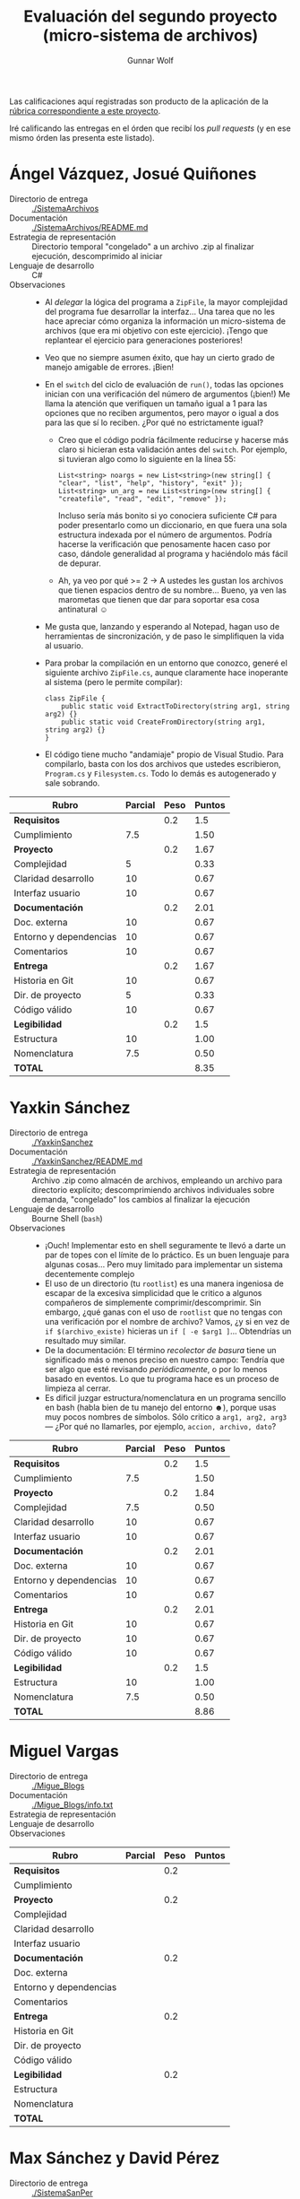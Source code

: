 #+title: Evaluación del segundo proyecto (micro-sistema de archivos)
#+author: Gunnar Wolf

Las calificaciones aquí registradas son producto de la aplicación de
la [[http://sistop.gwolf.org/rubricas.pdf][rúbrica correspondiente a este proyecto]].

Iré calificando las entregas en el órden que recibí los /pull
requests/ (y en ese mismo órden las presenta este listado).

* Ángel Vázquez, Josué Quiñones

- Directorio de entrega :: [[./SistemaArchivos]]
- Documentación :: [[./SistemaArchivos/README.md]]
- Estrategia de representación :: Directorio temporal "congelado" a un
     archivo .zip al finalizar ejecución, descomprimido al iniciar
- Lenguaje de desarrollo :: C#
- Observaciones ::
  - Al /delegar/ la lógica del programa a =ZipFile=, la mayor
    complejidad del programa fue desarrollar la interfaz... Una tarea
    que no les hace apreciar cómo organiza la información un
    micro-sistema de archivos (que era mi objetivo con este
    ejercicio). ¡Tengo que replantear el ejercicio para generaciones
    posteriores!
  - Veo que no siempre asumen éxito, que hay un cierto grado de manejo
    amigable de errores. ¡Bien!
  - En el =switch= del ciclo de evaluación de =run()=, todas las
    opciones inician con una verificación del número de argumentos
    (¡bien!) Me llama la atención que verifiquen un tamaño igual a 1
    para las opciones que no reciben argumentos, pero mayor o igual a
    dos para las que sí lo reciben. ¿Por qué no estrictamente igual?
    - Creo que el código podría fácilmente reducirse y hacerse más
      claro si hicieran esta validación antes del =switch=. Por
      ejemplo, si tuvieran algo como lo siguiente en la línea 55:
      #+BEGIN_SRC C++
      List<string> noargs = new List<string>(new string[] { "clear", "list", "help", "history", "exit" });
      List<string> un_arg = new List<string>(new string[] { "createfile", "read", "edit", "remove" });
      #+END_SRC
      Incluso sería más bonito si yo conociera suficiente C# para
      poder presentarlo como un diccionario, en que fuera una sola
      estructura indexada por el número de argumentos. Podría hacerse
      la verificación que penosamente hacen caso por caso, dándole
      generalidad al programa y haciéndolo más fácil de depurar.
    - Ah, ya veo por qué >= 2 → A ustedes les gustan los archivos que
      tienen espacios dentro de su nombre... Bueno, ya ven las
      marometas que tienen que dar para soportar esa cosa antinatural
      ☺
  - Me gusta que, lanzando y esperando al Notepad, hagan uso de
    herramientas de sincronización, y de paso le simplifiquen la vida
    al usuario.
  - Para probar la compilación en un entorno que conozco, generé el
    siguiente archivo =ZipFile.cs=, aunque claramente hace inoperante
    al sistema (pero le permite compilar):
    #+BEGIN_SRC C++
    class ZipFile {
        public static void ExtractToDirectory(string arg1, string arg2) {}
        public static void CreateFromDirectory(string arg1, string arg2) {}
    }
    #+END_SRC
  - El código tiene mucho "andamiaje" propio de Visual Studio. Para
    compilarlo, basta con los dos archivos que ustedes escribieron,
    =Program.cs= y =Filesystem.cs=. Todo lo demás es autogenerado y
    sale sobrando.


| *Rubro*                | *Parcial* | *Peso* | *Puntos* |
|------------------------+-----------+--------+----------|
| *Requisitos*           |           |    0.2 |      1.5 |
| Cumplimiento           |       7.5 |        |     1.50 |
|------------------------+-----------+--------+----------|
| *Proyecto*             |           |    0.2 |     1.67 |
| Complejidad            |         5 |        |     0.33 |
| Claridad desarrollo    |        10 |        |     0.67 |
| Interfaz usuario       |        10 |        |     0.67 |
|------------------------+-----------+--------+----------|
| *Documentación*        |           |    0.2 |     2.01 |
| Doc. externa           |        10 |        |     0.67 |
| Entorno y dependencias |        10 |        |     0.67 |
| Comentarios            |        10 |        |     0.67 |
|------------------------+-----------+--------+----------|
| *Entrega*              |           |    0.2 |     1.67 |
| Historia en Git        |        10 |        |     0.67 |
| Dir. de proyecto       |         5 |        |     0.33 |
| Código válido          |        10 |        |     0.67 |
|------------------------+-----------+--------+----------|
| *Legibilidad*          |           |    0.2 |      1.5 |
| Estructura             |        10 |        |     1.00 |
| Nomenclatura           |       7.5 |        |     0.50 |
|------------------------+-----------+--------+----------|
| *TOTAL*                |           |        |     8.35 |
|------------------------+-----------+--------+----------|
#+TBLFM: @2$4=@3::@3$4=@3$2*@2$3 ; f-2::@4$4=@5+@6+@7::@5$4=$2*@4$3/3 ; f-2::@6$4=$2*@4$3/3 ; f-2::@7$4=$2*@4$3/3 ; f-2::@8$4=@9+@10+@11::@9$4=$2*@8$3/3 ; f-2::@10$4=$2*@8$3/3 ; f-2::@11$4=$2*@8$3/3 ; f-2::@12$4=@13+@14+@15::@13$4=$2*@12$3/3 ; f-2::@14$4=$2*@12$3/3 ; f-2::@15$4=$2*@12$3/3 ; f-2::@16$4=@17+@18::@17$4=$2*@16$3/2 ; f-2::@18$4=$2*@16$3/3 ; f-2::@19$4=@2+@4+@8+@12+@16

* Yaxkin Sánchez

- Directorio de entrega :: [[./YaxkinSanchez]]
- Documentación :: [[./YaxkinSanchez/README.md]]
- Estrategia de representación :: Archivo .zip como almacén de
     archivos, empleando un archivo para directorio explícito;
     descomprimiendo archivos individuales sobre demanda, "congelado"
     los cambios al finalizar la ejecución
- Lenguaje de desarrollo :: Bourne Shell (=bash=)
- Observaciones ::
  - ¡Ouch! Implementar esto en shell seguramente te llevó a darte un
    par de topes con el límite de lo práctico. Es un buen lenguaje
    para algunas cosas... Pero muy limitado para implementar un
    sistema decentemente complejo
  - El uso de un directorio (tu =rootlist=) es una manera ingeniosa de
    escapar de la excesiva simplicidad que le critico a algunos
    compañeros de simplemente comprimir/descomprimir. Sin embargo,
    ¿qué ganas con el uso de =rootlist= que no tengas con una
    verificación por el nombre de archivo? Vamos, ¿y si en vez de
    =if $(archivo_existe)= hicieras un =if [ -e $arg1 ]=... Obtendrías
    un resultado muy similar.
  - De la documentación: El término /recolector de basura/ tiene un
    significado más o menos preciso en nuestro campo: Tendría que ser
    algo que esté revisando /periódicamente/, o por lo menos basado en
    eventos. Lo que tu programa hace es un proceso de limpieza al
    cerrar.
  - Es dificil juzgar estructura/nomenclatura en un programa sencillo
    en bash (habla bien de tu manejo del entorno ☻), porque usas muy
    pocos nombres de símbolos. Sólo critico a =arg1, arg2, arg3= —
    ¿Por qué no llamarles, por ejemplo, =accion, archivo, dato=?

| *Rubro*                | *Parcial* | *Peso* | *Puntos* |
|------------------------+-----------+--------+----------|
| *Requisitos*           |           |    0.2 |      1.5 |
| Cumplimiento           |       7.5 |        |     1.50 |
|------------------------+-----------+--------+----------|
| *Proyecto*             |           |    0.2 |     1.84 |
| Complejidad            |       7.5 |        |     0.50 |
| Claridad desarrollo    |        10 |        |     0.67 |
| Interfaz usuario       |        10 |        |     0.67 |
|------------------------+-----------+--------+----------|
| *Documentación*        |           |    0.2 |     2.01 |
| Doc. externa           |        10 |        |     0.67 |
| Entorno y dependencias |        10 |        |     0.67 |
| Comentarios            |        10 |        |     0.67 |
|------------------------+-----------+--------+----------|
| *Entrega*              |           |    0.2 |     2.01 |
| Historia en Git        |        10 |        |     0.67 |
| Dir. de proyecto       |        10 |        |     0.67 |
| Código válido          |        10 |        |     0.67 |
|------------------------+-----------+--------+----------|
| *Legibilidad*          |           |    0.2 |      1.5 |
| Estructura             |        10 |        |     1.00 |
| Nomenclatura           |       7.5 |        |     0.50 |
|------------------------+-----------+--------+----------|
| *TOTAL*                |           |        |     8.86 |
|------------------------+-----------+--------+----------|
#+TBLFM: @2$4=@3::@3$4=@3$2*@2$3 ; f-2::@4$4=@5+@6+@7::@5$4=$2*@4$3/3 ; f-2::@6$4=$2*@4$3/3 ; f-2::@7$4=$2*@4$3/3 ; f-2::@8$4=@9+@10+@11::@9$4=$2*@8$3/3 ; f-2::@10$4=$2*@8$3/3 ; f-2::@11$4=$2*@8$3/3 ; f-2::@12$4=@13+@14+@15::@13$4=$2*@12$3/3 ; f-2::@14$4=$2*@12$3/3 ; f-2::@15$4=$2*@12$3/3 ; f-2::@16$4=@17+@18::@17$4=$2*@16$3/2 ; f-2::@18$4=$2*@16$3/3 ; f-2::@19$4=@2+@4+@8+@12+@16

* Miguel Vargas

- Directorio de entrega :: [[./Migue_Blogs]]
- Documentación ::  [[./Migue_Blogs/info.txt]]
- Estrategia de representación :: 
- Lenguaje de desarrollo :: 
- Observaciones ::

| *Rubro*                | *Parcial* | *Peso* | *Puntos* |
|------------------------+-----------+--------+----------|
| *Requisitos*           |           |    0.2 |          |
| Cumplimiento           |           |        |          |
|------------------------+-----------+--------+----------|
| *Proyecto*             |           |    0.2 |          |
| Complejidad            |           |        |          |
| Claridad desarrollo    |           |        |          |
| Interfaz usuario       |           |        |          |
|------------------------+-----------+--------+----------|
| *Documentación*        |           |    0.2 |          |
| Doc. externa           |           |        |          |
| Entorno y dependencias |           |        |          |
| Comentarios            |           |        |          |
|------------------------+-----------+--------+----------|
| *Entrega*              |           |    0.2 |          |
| Historia en Git        |           |        |          |
| Dir. de proyecto       |           |        |          |
| Código válido          |           |        |          |
|------------------------+-----------+--------+----------|
| *Legibilidad*          |           |    0.2 |          |
| Estructura             |           |        |          |
| Nomenclatura           |           |        |          |
|------------------------+-----------+--------+----------|
| *TOTAL*                |           |        |          |
|------------------------+-----------+--------+----------|
#+TBLFM: @2$4=@3::@3$4=@3$2*@2$3 ; f-2::@4$4=@5+@6+@7::@5$4=$2*@4$3/3 ; f-2::@6$4=$2*@4$3/3 ; f-2::@7$4=$2*@4$3/3 ; f-2::@8$4=@9+@10+@11::@9$4=$2*@8$3/3 ; f-2::@10$4=$2*@8$3/3 ; f-2::@11$4=$2*@8$3/3 ; f-2::@12$4=@13+@14+@15::@13$4=$2*@12$3/3 ; f-2::@14$4=$2*@12$3/3 ; f-2::@15$4=$2*@12$3/3 ; f-2::@16$4=@17+@18::@17$4=$2*@16$3/2 ; f-2::@18$4=$2*@16$3/3 ; f-2::@19$4=@2+@4+@8+@12+@16

* Max Sánchez y David Pérez

- Directorio de entrega :: [[./SistemaSanPer]]
- Documentación ::  [[./SistemaSanPer/README.md]],
     [[./SistemaSanPer/help.txt]]
- Estrategia de representación :: 
- Lenguaje de desarrollo :: 
- Observaciones ::

| *Rubro*                | *Parcial* | *Peso* | *Puntos* |
|------------------------+-----------+--------+----------|
| *Requisitos*           |           |    0.2 |          |
| Cumplimiento           |           |        |          |
|------------------------+-----------+--------+----------|
| *Proyecto*             |           |    0.2 |          |
| Complejidad            |           |        |          |
| Claridad desarrollo    |           |        |          |
| Interfaz usuario       |           |        |          |
|------------------------+-----------+--------+----------|
| *Documentación*        |           |    0.2 |          |
| Doc. externa           |           |        |          |
| Entorno y dependencias |           |        |          |
| Comentarios            |           |        |          |
|------------------------+-----------+--------+----------|
| *Entrega*              |           |    0.2 |          |
| Historia en Git        |           |        |          |
| Dir. de proyecto       |           |        |          |
| Código válido          |           |        |          |
|------------------------+-----------+--------+----------|
| *Legibilidad*          |           |    0.2 |          |
| Estructura             |           |        |          |
| Nomenclatura           |           |        |          |
|------------------------+-----------+--------+----------|
| *TOTAL*                |           |        |          |
|------------------------+-----------+--------+----------|
#+TBLFM: @2$4=@3::@3$4=@3$2*@2$3 ; f-2::@4$4=@5+@6+@7::@5$4=$2*@4$3/3 ; f-2::@6$4=$2*@4$3/3 ; f-2::@7$4=$2*@4$3/3 ; f-2::@8$4=@9+@10+@11::@9$4=$2*@8$3/3 ; f-2::@10$4=$2*@8$3/3 ; f-2::@11$4=$2*@8$3/3 ; f-2::@12$4=@13+@14+@15::@13$4=$2*@12$3/3 ; f-2::@14$4=$2*@12$3/3 ; f-2::@15$4=$2*@12$3/3 ; f-2::@16$4=@17+@18::@17$4=$2*@16$3/2 ; f-2::@18$4=$2*@16$3/3 ; f-2::@19$4=@2+@4+@8+@12+@16

* Sebastián Aguilar

- Directorio de entrega :: [[./Penserbjorne]]
- Documentación :: [[./Penserbjorne/Readme.md]]
- Estrategia de representación :: 
- Lenguaje de desarrollo :: 
- Observaciones ::

| *Rubro*                | *Parcial* | *Peso* | *Puntos* |
|------------------------+-----------+--------+----------|
| *Requisitos*           |           |    0.2 |          |
| Cumplimiento           |           |        |          |
|------------------------+-----------+--------+----------|
| *Proyecto*             |           |    0.2 |          |
| Complejidad            |           |        |          |
| Claridad desarrollo    |           |        |          |
| Interfaz usuario       |           |        |          |
|------------------------+-----------+--------+----------|
| *Documentación*        |           |    0.2 |          |
| Doc. externa           |           |        |          |
| Entorno y dependencias |           |        |          |
| Comentarios            |           |        |          |
|------------------------+-----------+--------+----------|
| *Entrega*              |           |    0.2 |          |
| Historia en Git        |           |        |          |
| Dir. de proyecto       |           |        |          |
| Código válido          |           |        |          |
|------------------------+-----------+--------+----------|
| *Legibilidad*          |           |    0.2 |          |
| Estructura             |           |        |          |
| Nomenclatura           |           |        |          |
|------------------------+-----------+--------+----------|
| *TOTAL*                |           |        |          |
|------------------------+-----------+--------+----------|
#+TBLFM: @2$4=@3::@3$4=@3$2*@2$3 ; f-2::@4$4=@5+@6+@7::@5$4=$2*@4$3/3 ; f-2::@6$4=$2*@4$3/3 ; f-2::@7$4=$2*@4$3/3 ; f-2::@8$4=@9+@10+@11::@9$4=$2*@8$3/3 ; f-2::@10$4=$2*@8$3/3 ; f-2::@11$4=$2*@8$3/3 ; f-2::@12$4=@13+@14+@15::@13$4=$2*@12$3/3 ; f-2::@14$4=$2*@12$3/3 ; f-2::@15$4=$2*@12$3/3 ; f-2::@16$4=@17+@18::@17$4=$2*@16$3/2 ; f-2::@18$4=$2*@16$3/3 ; f-2::@19$4=@2+@4+@8+@12+@16

* Abraham Ortega y Bidkar Paez

- Directorio de entrega :: [[./OrtegayPaez]]
- Documentación ::  [[./OrtegayPaez/Documentacion.pdf]],
     [[./OrtegayPaez/Documento_VISION.odt]]
- Estrategia de representación :: 
- Lenguaje de desarrollo :: 
- Observaciones ::

| *Rubro*                | *Parcial* | *Peso* | *Puntos* |
|------------------------+-----------+--------+----------|
| *Requisitos*           |           |    0.2 |          |
| Cumplimiento           |           |        |          |
|------------------------+-----------+--------+----------|
| *Proyecto*             |           |    0.2 |          |
| Complejidad            |           |        |          |
| Claridad desarrollo    |           |        |          |
| Interfaz usuario       |           |        |          |
|------------------------+-----------+--------+----------|
| *Documentación*        |           |    0.2 |          |
| Doc. externa           |           |        |          |
| Entorno y dependencias |           |        |          |
| Comentarios            |           |        |          |
|------------------------+-----------+--------+----------|
| *Entrega*              |           |    0.2 |          |
| Historia en Git        |           |        |          |
| Dir. de proyecto       |           |        |          |
| Código válido          |           |        |          |
|------------------------+-----------+--------+----------|
| *Legibilidad*          |           |    0.2 |          |
| Estructura             |           |        |          |
| Nomenclatura           |           |        |          |
|------------------------+-----------+--------+----------|
| *TOTAL*                |           |        |          |
|------------------------+-----------+--------+----------|
#+TBLFM: @2$4=@3::@3$4=@3$2*@2$3 ; f-2::@4$4=@5+@6+@7::@5$4=$2*@4$3/3 ; f-2::@6$4=$2*@4$3/3 ; f-2::@7$4=$2*@4$3/3 ; f-2::@8$4=@9+@10+@11::@9$4=$2*@8$3/3 ; f-2::@10$4=$2*@8$3/3 ; f-2::@11$4=$2*@8$3/3 ; f-2::@12$4=@13+@14+@15::@13$4=$2*@12$3/3 ; f-2::@14$4=$2*@12$3/3 ; f-2::@15$4=$2*@12$3/3 ; f-2::@16$4=@17+@18::@17$4=$2*@16$3/2 ; f-2::@18$4=$2*@16$3/3 ; f-2::@19$4=@2+@4+@8+@12+@16

* Jesús García y Andrés López

- Directorio de entrega :: [[./Proyecto_final2]] o [[Gestor_de_archivos]] (¿?)
- Documentación :: [[./Proyecto_final2/Reporte.pdf]]
- Estrategia de representación :: 
- Lenguaje de desarrollo :: 
- Observaciones ::

| *Rubro*                | *Parcial* | *Peso* | *Puntos* |
|------------------------+-----------+--------+----------|
| *Requisitos*           |           |    0.2 |          |
| Cumplimiento           |           |        |          |
|------------------------+-----------+--------+----------|
| *Proyecto*             |           |    0.2 |          |
| Complejidad            |           |        |          |
| Claridad desarrollo    |           |        |          |
| Interfaz usuario       |           |        |          |
|------------------------+-----------+--------+----------|
| *Documentación*        |           |    0.2 |          |
| Doc. externa           |           |        |          |
| Entorno y dependencias |           |        |          |
| Comentarios            |           |        |          |
|------------------------+-----------+--------+----------|
| *Entrega*              |           |    0.2 |          |
| Historia en Git        |           |        |          |
| Dir. de proyecto       |           |        |          |
| Código válido          |           |        |          |
|------------------------+-----------+--------+----------|
| *Legibilidad*          |           |    0.2 |          |
| Estructura             |           |        |          |
| Nomenclatura           |           |        |          |
|------------------------+-----------+--------+----------|
| *TOTAL*                |           |        |          |
|------------------------+-----------+--------+----------|
#+TBLFM: @2$4=@3::@3$4=@3$2*@2$3 ; f-2::@4$4=@5+@6+@7::@5$4=$2*@4$3/3 ; f-2::@6$4=$2*@4$3/3 ; f-2::@7$4=$2*@4$3/3 ; f-2::@8$4=@9+@10+@11::@9$4=$2*@8$3/3 ; f-2::@10$4=$2*@8$3/3 ; f-2::@11$4=$2*@8$3/3 ; f-2::@12$4=@13+@14+@15::@13$4=$2*@12$3/3 ; f-2::@14$4=$2*@12$3/3 ; f-2::@15$4=$2*@12$3/3 ; f-2::@16$4=@17+@18::@17$4=$2*@16$3/2 ; f-2::@18$4=$2*@16$3/3 ; f-2::@19$4=@2+@4+@8+@12+@16

* Alberto Díaz

- Directorio de entrega :: [[./AlbertoDiaz]]
- Documentación :: [[./AlbertoDiaz/reaedme.md]]
- Estrategia de representación :: 
- Lenguaje de desarrollo :: 
- Observaciones ::

| *Rubro*                | *Parcial* | *Peso* | *Puntos* |
|------------------------+-----------+--------+----------|
| *Requisitos*           |           |    0.2 |          |
| Cumplimiento           |           |        |          |
|------------------------+-----------+--------+----------|
| *Proyecto*             |           |    0.2 |          |
| Complejidad            |           |        |          |
| Claridad desarrollo    |           |        |          |
| Interfaz usuario       |           |        |          |
|------------------------+-----------+--------+----------|
| *Documentación*        |           |    0.2 |          |
| Doc. externa           |           |        |          |
| Entorno y dependencias |           |        |          |
| Comentarios            |           |        |          |
|------------------------+-----------+--------+----------|
| *Entrega*              |           |    0.2 |          |
| Historia en Git        |           |        |          |
| Dir. de proyecto       |           |        |          |
| Código válido          |           |        |          |
|------------------------+-----------+--------+----------|
| *Legibilidad*          |           |    0.2 |          |
| Estructura             |           |        |          |
| Nomenclatura           |           |        |          |
|------------------------+-----------+--------+----------|
| *TOTAL*                |           |        |          |
|------------------------+-----------+--------+----------|
#+TBLFM: @2$4=@3::@3$4=@3$2*@2$3 ; f-2::@4$4=@5+@6+@7::@5$4=$2*@4$3/3 ; f-2::@6$4=$2*@4$3/3 ; f-2::@7$4=$2*@4$3/3 ; f-2::@8$4=@9+@10+@11::@9$4=$2*@8$3/3 ; f-2::@10$4=$2*@8$3/3 ; f-2::@11$4=$2*@8$3/3 ; f-2::@12$4=@13+@14+@15::@13$4=$2*@12$3/3 ; f-2::@14$4=$2*@12$3/3 ; f-2::@15$4=$2*@12$3/3 ; f-2::@16$4=@17+@18::@17$4=$2*@16$3/2 ; f-2::@18$4=$2*@16$3/3 ; f-2::@19$4=@2+@4+@8+@12+@16

* Gerardo Mendoza

- Directorio de entrega :: [[./Gerardmc95]]
- Documentación :: [[./Gerardmc95/Documentacion.txt]]
- Estrategia de representación :: 
- Lenguaje de desarrollo :: 
- Observaciones ::

| *Rubro*                | *Parcial* | *Peso* | *Puntos* |
|------------------------+-----------+--------+----------|
| *Requisitos*           |           |    0.2 |          |
| Cumplimiento           |           |        |          |
|------------------------+-----------+--------+----------|
| *Proyecto*             |           |    0.2 |          |
| Complejidad            |           |        |          |
| Claridad desarrollo    |           |        |          |
| Interfaz usuario       |           |        |          |
|------------------------+-----------+--------+----------|
| *Documentación*        |           |    0.2 |          |
| Doc. externa           |           |        |          |
| Entorno y dependencias |           |        |          |
| Comentarios            |           |        |          |
|------------------------+-----------+--------+----------|
| *Entrega*              |           |    0.2 |          |
| Historia en Git        |           |        |          |
| Dir. de proyecto       |           |        |          |
| Código válido          |           |        |          |
|------------------------+-----------+--------+----------|
| *Legibilidad*          |           |    0.2 |          |
| Estructura             |           |        |          |
| Nomenclatura           |           |        |          |
|------------------------+-----------+--------+----------|
| *TOTAL*                |           |        |          |
|------------------------+-----------+--------+----------|
#+TBLFM: @2$4=@3::@3$4=@3$2*@2$3 ; f-2::@4$4=@5+@6+@7::@5$4=$2*@4$3/3 ; f-2::@6$4=$2*@4$3/3 ; f-2::@7$4=$2*@4$3/3 ; f-2::@8$4=@9+@10+@11::@9$4=$2*@8$3/3 ; f-2::@10$4=$2*@8$3/3 ; f-2::@11$4=$2*@8$3/3 ; f-2::@12$4=@13+@14+@15::@13$4=$2*@12$3/3 ; f-2::@14$4=$2*@12$3/3 ; f-2::@15$4=$2*@12$3/3 ; f-2::@16$4=@17+@18::@17$4=$2*@16$3/2 ; f-2::@18$4=$2*@16$3/3 ; f-2::@19$4=@2+@4+@8+@12+@16
